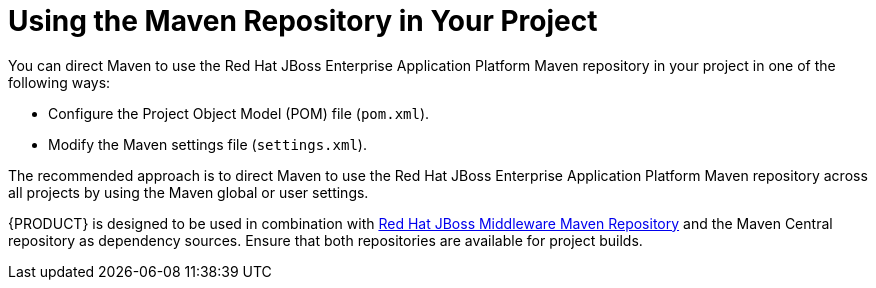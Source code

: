 [id='maven-repo-using-con']

= Using the Maven Repository in Your Project

You can direct Maven to use the Red Hat JBoss Enterprise Application Platform Maven repository in your project in one of the following ways:

* Configure the Project Object Model (POM) file (`pom.xml`).
* Modify the Maven settings file (`settings.xml`).

The recommended approach is to direct Maven to use the Red Hat JBoss Enterprise Application Platform Maven repository across all projects by using the Maven global or user settings.

{PRODUCT} is designed to be used in combination with https://maven.repository.redhat.com/ga/[Red Hat JBoss Middleware Maven Repository] and the Maven Central repository as dependency sources. Ensure that both repositories are available for project builds.